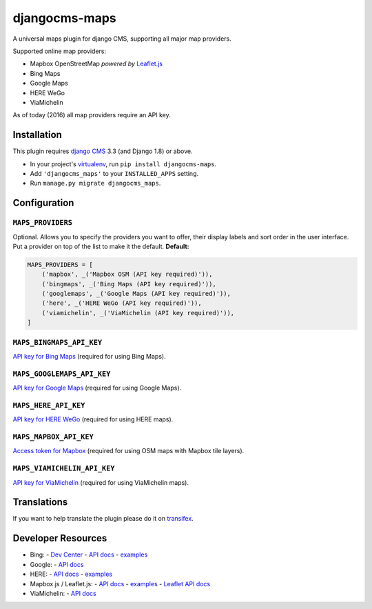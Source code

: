 djangocms-maps |latest-version|
===============================

|build-status| |health| |python-support| |downloads| |license| |gitter|

A universal maps plugin for django CMS, supporting all major map providers.

Supported online map providers:

- Mapbox OpenStreetMap *powered by* `Leaflet.js`_
- Bing Maps
- Google Maps
- HERE WeGo
- ViaMichelin

As of today (2016) all map providers require an API key.

Installation
------------

This plugin requires `django CMS`_ 3.3 (and Django 1.8) or above.

* In your project's `virtualenv`_, run ``pip install djangocms-maps``.
* Add ``'djangocms_maps'`` to your ``INSTALLED_APPS`` setting.
* Run ``manage.py migrate djangocms_maps``.

Configuration
-------------

``MAPS_PROVIDERS``
~~~~~~~~~~~~~~~~~~
Optional.  Allows you to specify the providers you want to offer, their
display labels and sort order in the user interface.  Put a provider on top
of the list to make it the default.  **Default:**

.. code-block:: python

    MAPS_PROVIDERS = [
        ('mapbox', _('Mapbox OSM (API key required)')),
        ('bingmaps', _('Bing Maps (API key required)')),
        ('googlemaps', _('Google Maps (API key required)')),
        ('here', _('HERE WeGo (API key required)')),
        ('viamichelin', _('ViaMichelin (API key required)')),
    ]

``MAPS_BINGMAPS_API_KEY``
~~~~~~~~~~~~~~~~~~~~~~~~~
`API key for Bing Maps`_ (required for using Bing Maps).

``MAPS_GOOGLEMAPS_API_KEY``
~~~~~~~~~~~~~~~~~~~~~~~~~~~
`API key for Google Maps`_ (required for using Google Maps).

``MAPS_HERE_API_KEY``
~~~~~~~~~~~~~~~~~~~~~
`API key for HERE WeGo`_ (required for using HERE maps).

``MAPS_MAPBOX_API_KEY``
~~~~~~~~~~~~~~~~~~~~~~~
`Access token for Mapbox`_ (required for using OSM maps with Mapbox tile layers).

``MAPS_VIAMICHELIN_API_KEY``
~~~~~~~~~~~~~~~~~~~~~~~~~~~~
`API key for ViaMichelin`_ (required for using ViaMichelin maps).

Translations
------------

If you want to help translate the plugin please do it on `transifex`_.

Developer Resources
-------------------

- Bing:
  - `Dev Center <https://www.bingmapsportal.com/>`_
  - `API docs <https://msdn.microsoft.com/en-us/library/mt712552.aspx>`_
  - `examples <https://msdn.microsoft.com/en-us/library/mt712542.aspx>`_
- Google:
  - `API docs <https://developers.google.com/maps/documentation/javascript/>`_
- HERE:
  - `API docs <https://developer.here.com/>`_
  - `examples <https://developer.here.com/api-explorer/maps-js/>`_
- Mapbox.js / Leaflet.js:
  - `API docs <https://www.mapbox.com/mapbox.js/api/>`_
  - `examples <https://www.mapbox.com/mapbox.js/examples/>`_
  - `Leaflet API docs <http://leafletjs.com/reference.html>`_
- ViaMichelin:
  - `API docs <http://dev.viamichelin.com/map-service.html>`_


.. |latest-version| image:: https://img.shields.io/pypi/v/djangocms-maps.svg
   :alt: Latest version on PyPI
   :target: https://pypi.python.org/pypi/djangocms-maps
.. |build-status| image:: https://travis-ci.org/Organice/djangocms-maps.svg?branch=master
   :alt: Build status
   :target: https://travis-ci.org/Organice/djangocms-maps
.. |health| image:: https://landscape.io/github/Organice/djangocms-maps/master/landscape.svg?style=flat
   :target: https://landscape.io/github/Organice/djangocms-maps/master
   :alt: Code health
.. |python-support| image:: https://img.shields.io/pypi/pyversions/djangocms-maps.svg
   :target: https://pypi.python.org/pypi/djangocms-maps
   :alt: Python versions
.. |downloads| image:: https://img.shields.io/pypi/dm/djangocms-maps.svg
   :alt: Monthly downloads from PyPI
   :target: https://pypi.python.org/pypi/djangocms-maps
.. |license| image:: https://img.shields.io/pypi/l/djangocms-maps.svg
   :alt: Software license
   :target: https://github.com/Organice/djangocms-maps/blob/master/LICENSE.txt
.. |gitter| image:: https://badges.gitter.im/Organice/djangocms-maps.svg
   :alt: Gitter chat room
   :target: https://gitter.im/Organice/chat

.. _Leaflet.js: http://leafletjs.com/
.. _django CMS: https://github.com/divio/django-cms
.. _virtualenv: https://virtualenv.pypa.io/en/stable/
.. _API key for Bing Maps: https://msdn.microsoft.com/en-us/library/mt712556.aspx
.. _API key for Google Maps: https://developers.google.com/maps/documentation/javascript/get-api-key
.. _API key for HERE WeGo: https://developer.here.com/javascript-apis/documentation/v3/maps/common/credentials.html
.. _Access token for Mapbox: https://www.mapbox.com/help/create-api-access-token/
.. _API key for ViaMichelin: http://business-solutions.travel.michelin.com/contact-us/open-a-free-api-test-account.html
.. _transifex: https://www.transifex.com/divio/djangocms-maps/
